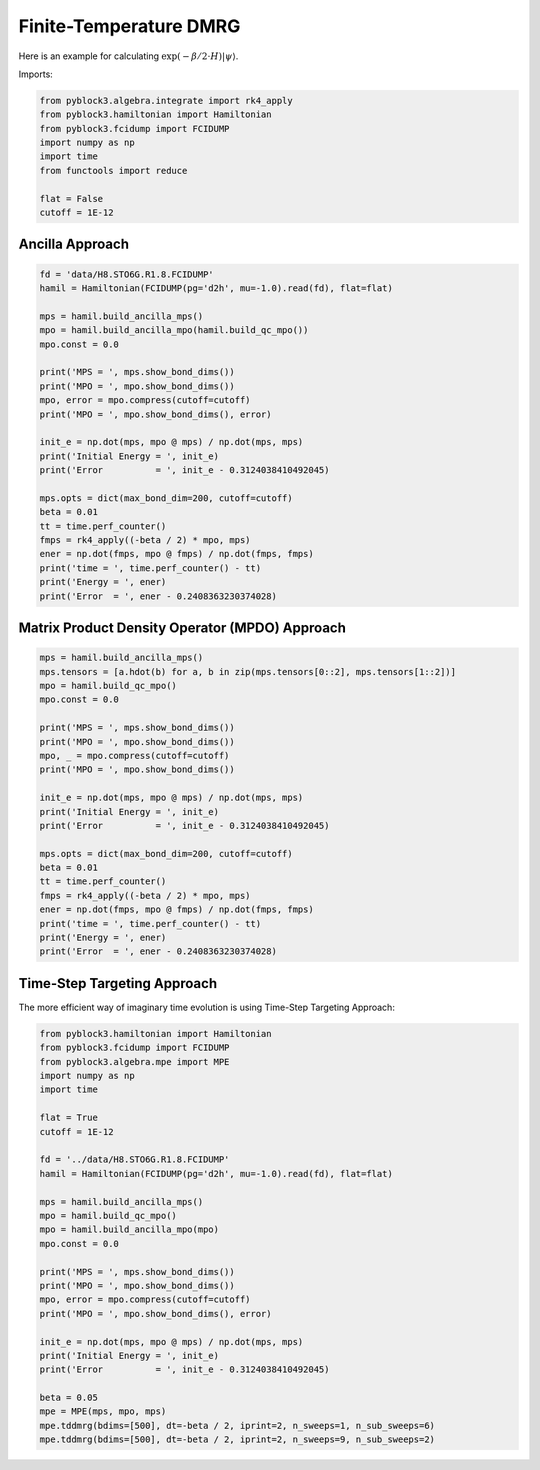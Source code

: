 
Finite-Temperature DMRG
=======================

Here is an example for calculating :math:`\exp(-\beta/2\cdot H) |\psi\rangle`.

Imports:

.. code:: python3

    from pyblock3.algebra.integrate import rk4_apply
    from pyblock3.hamiltonian import Hamiltonian
    from pyblock3.fcidump import FCIDUMP
    import numpy as np
    import time
    from functools import reduce

    flat = False
    cutoff = 1E-12

Ancilla Approach
----------------

.. code:: python3

    fd = 'data/H8.STO6G.R1.8.FCIDUMP'
    hamil = Hamiltonian(FCIDUMP(pg='d2h', mu=-1.0).read(fd), flat=flat)

    mps = hamil.build_ancilla_mps()
    mpo = hamil.build_ancilla_mpo(hamil.build_qc_mpo())
    mpo.const = 0.0

    print('MPS = ', mps.show_bond_dims())
    print('MPO = ', mpo.show_bond_dims())
    mpo, error = mpo.compress(cutoff=cutoff)
    print('MPO = ', mpo.show_bond_dims(), error)

    init_e = np.dot(mps, mpo @ mps) / np.dot(mps, mps)
    print('Initial Energy = ', init_e)
    print('Error          = ', init_e - 0.3124038410492045)

    mps.opts = dict(max_bond_dim=200, cutoff=cutoff)
    beta = 0.01
    tt = time.perf_counter()
    fmps = rk4_apply((-beta / 2) * mpo, mps)
    ener = np.dot(fmps, mpo @ fmps) / np.dot(fmps, fmps)
    print('time = ', time.perf_counter() - tt)
    print('Energy = ', ener)
    print('Error  = ', ener - 0.2408363230374028)

Matrix Product Density Operator (MPDO) Approach
-----------------------------------------------

.. code:: python3

    mps = hamil.build_ancilla_mps()
    mps.tensors = [a.hdot(b) for a, b in zip(mps.tensors[0::2], mps.tensors[1::2])]
    mpo = hamil.build_qc_mpo()
    mpo.const = 0.0

    print('MPS = ', mps.show_bond_dims())
    print('MPO = ', mpo.show_bond_dims())
    mpo, _ = mpo.compress(cutoff=cutoff)
    print('MPO = ', mpo.show_bond_dims())

    init_e = np.dot(mps, mpo @ mps) / np.dot(mps, mps)
    print('Initial Energy = ', init_e)
    print('Error          = ', init_e - 0.3124038410492045)

    mps.opts = dict(max_bond_dim=200, cutoff=cutoff)
    beta = 0.01
    tt = time.perf_counter()
    fmps = rk4_apply((-beta / 2) * mpo, mps)
    ener = np.dot(fmps, mpo @ fmps) / np.dot(fmps, fmps)
    print('time = ', time.perf_counter() - tt)
    print('Energy = ', ener)
    print('Error  = ', ener - 0.2408363230374028)

Time-Step Targeting Approach
----------------------------

The more efficient way of imaginary time evolution is using Time-Step Targeting Approach:

.. code:: python3

    from pyblock3.hamiltonian import Hamiltonian
    from pyblock3.fcidump import FCIDUMP
    from pyblock3.algebra.mpe import MPE
    import numpy as np
    import time

    flat = True
    cutoff = 1E-12

    fd = '../data/H8.STO6G.R1.8.FCIDUMP'
    hamil = Hamiltonian(FCIDUMP(pg='d2h', mu=-1.0).read(fd), flat=flat)

    mps = hamil.build_ancilla_mps()
    mpo = hamil.build_qc_mpo()
    mpo = hamil.build_ancilla_mpo(mpo)
    mpo.const = 0.0

    print('MPS = ', mps.show_bond_dims())
    print('MPO = ', mpo.show_bond_dims())
    mpo, error = mpo.compress(cutoff=cutoff)
    print('MPO = ', mpo.show_bond_dims(), error)

    init_e = np.dot(mps, mpo @ mps) / np.dot(mps, mps)
    print('Initial Energy = ', init_e)
    print('Error          = ', init_e - 0.3124038410492045)

    beta = 0.05
    mpe = MPE(mps, mpo, mps)
    mpe.tddmrg(bdims=[500], dt=-beta / 2, iprint=2, n_sweeps=1, n_sub_sweeps=6)
    mpe.tddmrg(bdims=[500], dt=-beta / 2, iprint=2, n_sweeps=9, n_sub_sweeps=2)

